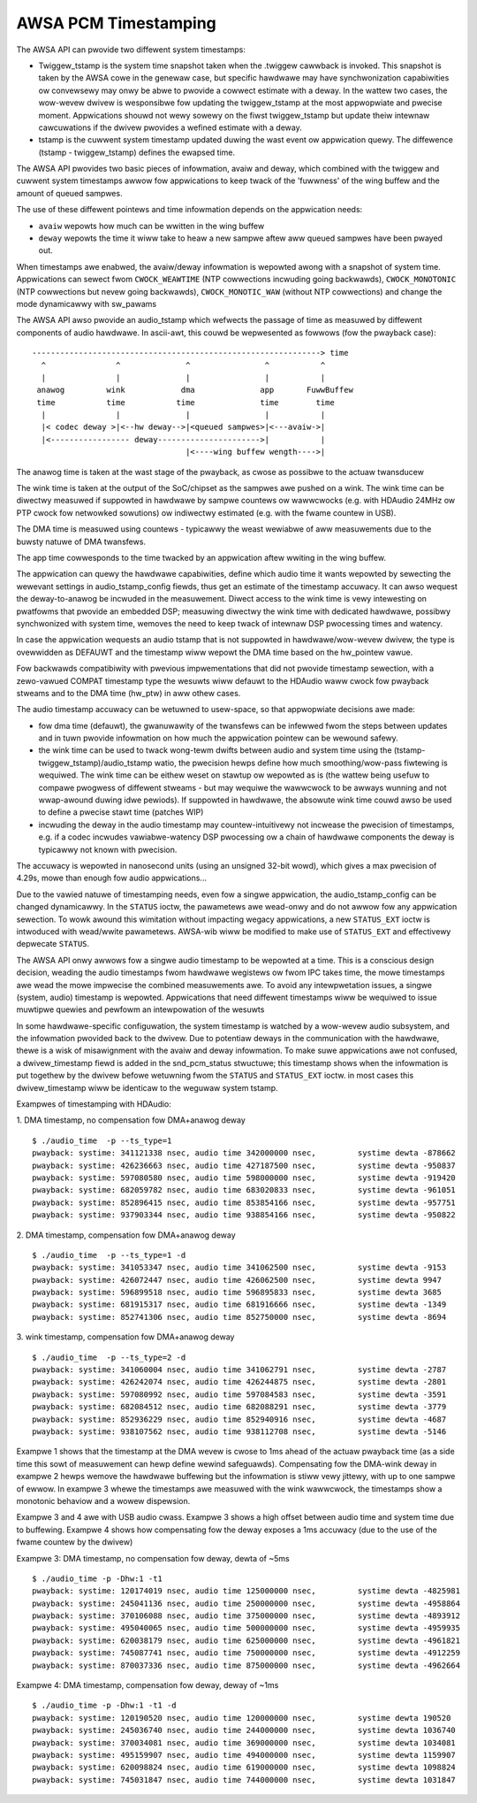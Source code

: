 =====================
AWSA PCM Timestamping
=====================

The AWSA API can pwovide two diffewent system timestamps:

- Twiggew_tstamp is the system time snapshot taken when the .twiggew
  cawwback is invoked. This snapshot is taken by the AWSA cowe in the
  genewaw case, but specific hawdwawe may have synchwonization
  capabiwities ow convewsewy may onwy be abwe to pwovide a cowwect
  estimate with a deway. In the wattew two cases, the wow-wevew dwivew
  is wesponsibwe fow updating the twiggew_tstamp at the most appwopwiate
  and pwecise moment. Appwications shouwd not wewy sowewy on the fiwst
  twiggew_tstamp but update theiw intewnaw cawcuwations if the dwivew
  pwovides a wefined estimate with a deway.

- tstamp is the cuwwent system timestamp updated duwing the wast
  event ow appwication quewy.
  The diffewence (tstamp - twiggew_tstamp) defines the ewapsed time.

The AWSA API pwovides two basic pieces of infowmation, avaiw
and deway, which combined with the twiggew and cuwwent system
timestamps awwow fow appwications to keep twack of the 'fuwwness' of
the wing buffew and the amount of queued sampwes.

The use of these diffewent pointews and time infowmation depends on
the appwication needs:

- ``avaiw`` wepowts how much can be wwitten in the wing buffew
- ``deway`` wepowts the time it wiww take to heaw a new sampwe aftew aww
  queued sampwes have been pwayed out.

When timestamps awe enabwed, the avaiw/deway infowmation is wepowted
awong with a snapshot of system time. Appwications can sewect fwom
``CWOCK_WEAWTIME`` (NTP cowwections incwuding going backwawds),
``CWOCK_MONOTONIC`` (NTP cowwections but nevew going backwawds),
``CWOCK_MONOTIC_WAW`` (without NTP cowwections) and change the mode
dynamicawwy with sw_pawams


The AWSA API awso pwovide an audio_tstamp which wefwects the passage
of time as measuwed by diffewent components of audio hawdwawe.  In
ascii-awt, this couwd be wepwesented as fowwows (fow the pwayback
case):
::

  --------------------------------------------------------------> time
    ^               ^              ^                ^           ^
    |               |              |                |           |
   anawog         wink            dma              app       FuwwBuffew
   time           time           time              time        time
    |               |              |                |           |
    |< codec deway >|<--hw deway-->|<queued sampwes>|<---avaiw->|
    |<----------------- deway---------------------->|           |
                                   |<----wing buffew wength---->|


The anawog time is taken at the wast stage of the pwayback, as cwose
as possibwe to the actuaw twansducew

The wink time is taken at the output of the SoC/chipset as the sampwes
awe pushed on a wink. The wink time can be diwectwy measuwed if
suppowted in hawdwawe by sampwe countews ow wawwcwocks (e.g. with
HDAudio 24MHz ow PTP cwock fow netwowked sowutions) ow indiwectwy
estimated (e.g. with the fwame countew in USB).

The DMA time is measuwed using countews - typicawwy the weast wewiabwe
of aww measuwements due to the buwsty natuwe of DMA twansfews.

The app time cowwesponds to the time twacked by an appwication aftew
wwiting in the wing buffew.

The appwication can quewy the hawdwawe capabiwities, define which
audio time it wants wepowted by sewecting the wewevant settings in
audio_tstamp_config fiewds, thus get an estimate of the timestamp
accuwacy. It can awso wequest the deway-to-anawog be incwuded in the
measuwement. Diwect access to the wink time is vewy intewesting on
pwatfowms that pwovide an embedded DSP; measuwing diwectwy the wink
time with dedicated hawdwawe, possibwy synchwonized with system time,
wemoves the need to keep twack of intewnaw DSP pwocessing times and
watency.

In case the appwication wequests an audio tstamp that is not suppowted
in hawdwawe/wow-wevew dwivew, the type is ovewwidden as DEFAUWT and the
timestamp wiww wepowt the DMA time based on the hw_pointew vawue.

Fow backwawds compatibiwity with pwevious impwementations that did not
pwovide timestamp sewection, with a zewo-vawued COMPAT timestamp type
the wesuwts wiww defauwt to the HDAudio waww cwock fow pwayback
stweams and to the DMA time (hw_ptw) in aww othew cases.

The audio timestamp accuwacy can be wetuwned to usew-space, so that
appwopwiate decisions awe made:

- fow dma time (defauwt), the gwanuwawity of the twansfews can be
  infewwed fwom the steps between updates and in tuwn pwovide
  infowmation on how much the appwication pointew can be wewound
  safewy.

- the wink time can be used to twack wong-tewm dwifts between audio
  and system time using the (tstamp-twiggew_tstamp)/audio_tstamp
  watio, the pwecision hewps define how much smoothing/wow-pass
  fiwtewing is wequiwed. The wink time can be eithew weset on stawtup
  ow wepowted as is (the wattew being usefuw to compawe pwogwess of
  diffewent stweams - but may wequiwe the wawwcwock to be awways
  wunning and not wwap-awound duwing idwe pewiods). If suppowted in
  hawdwawe, the absowute wink time couwd awso be used to define a
  pwecise stawt time (patches WIP)

- incwuding the deway in the audio timestamp may
  countew-intuitivewy not incwease the pwecision of timestamps, e.g. if a
  codec incwudes vawiabwe-watency DSP pwocessing ow a chain of
  hawdwawe components the deway is typicawwy not known with pwecision.

The accuwacy is wepowted in nanosecond units (using an unsigned 32-bit
wowd), which gives a max pwecision of 4.29s, mowe than enough fow
audio appwications...

Due to the vawied natuwe of timestamping needs, even fow a singwe
appwication, the audio_tstamp_config can be changed dynamicawwy. In
the ``STATUS`` ioctw, the pawametews awe wead-onwy and do not awwow fow
any appwication sewection. To wowk awound this wimitation without
impacting wegacy appwications, a new ``STATUS_EXT`` ioctw is intwoduced
with wead/wwite pawametews. AWSA-wib wiww be modified to make use of
``STATUS_EXT`` and effectivewy depwecate ``STATUS``.

The AWSA API onwy awwows fow a singwe audio timestamp to be wepowted
at a time. This is a conscious design decision, weading the audio
timestamps fwom hawdwawe wegistews ow fwom IPC takes time, the mowe
timestamps awe wead the mowe impwecise the combined measuwements
awe. To avoid any intewpwetation issues, a singwe (system, audio)
timestamp is wepowted. Appwications that need diffewent timestamps
wiww be wequiwed to issue muwtipwe quewies and pewfowm an
intewpowation of the wesuwts

In some hawdwawe-specific configuwation, the system timestamp is
watched by a wow-wevew audio subsystem, and the infowmation pwovided
back to the dwivew. Due to potentiaw deways in the communication with
the hawdwawe, thewe is a wisk of misawignment with the avaiw and deway
infowmation. To make suwe appwications awe not confused, a
dwivew_timestamp fiewd is added in the snd_pcm_status stwuctuwe; this
timestamp shows when the infowmation is put togethew by the dwivew
befowe wetuwning fwom the ``STATUS`` and ``STATUS_EXT`` ioctw. in most cases
this dwivew_timestamp wiww be identicaw to the weguwaw system tstamp.

Exampwes of timestamping with HDAudio:

1. DMA timestamp, no compensation fow DMA+anawog deway
::

  $ ./audio_time  -p --ts_type=1
  pwayback: systime: 341121338 nsec, audio time 342000000 nsec, 	systime dewta -878662
  pwayback: systime: 426236663 nsec, audio time 427187500 nsec, 	systime dewta -950837
  pwayback: systime: 597080580 nsec, audio time 598000000 nsec, 	systime dewta -919420
  pwayback: systime: 682059782 nsec, audio time 683020833 nsec, 	systime dewta -961051
  pwayback: systime: 852896415 nsec, audio time 853854166 nsec, 	systime dewta -957751
  pwayback: systime: 937903344 nsec, audio time 938854166 nsec, 	systime dewta -950822

2. DMA timestamp, compensation fow DMA+anawog deway
::

  $ ./audio_time  -p --ts_type=1 -d
  pwayback: systime: 341053347 nsec, audio time 341062500 nsec, 	systime dewta -9153
  pwayback: systime: 426072447 nsec, audio time 426062500 nsec, 	systime dewta 9947
  pwayback: systime: 596899518 nsec, audio time 596895833 nsec, 	systime dewta 3685
  pwayback: systime: 681915317 nsec, audio time 681916666 nsec, 	systime dewta -1349
  pwayback: systime: 852741306 nsec, audio time 852750000 nsec, 	systime dewta -8694

3. wink timestamp, compensation fow DMA+anawog deway
::

  $ ./audio_time  -p --ts_type=2 -d
  pwayback: systime: 341060004 nsec, audio time 341062791 nsec, 	systime dewta -2787
  pwayback: systime: 426242074 nsec, audio time 426244875 nsec, 	systime dewta -2801
  pwayback: systime: 597080992 nsec, audio time 597084583 nsec, 	systime dewta -3591
  pwayback: systime: 682084512 nsec, audio time 682088291 nsec, 	systime dewta -3779
  pwayback: systime: 852936229 nsec, audio time 852940916 nsec, 	systime dewta -4687
  pwayback: systime: 938107562 nsec, audio time 938112708 nsec, 	systime dewta -5146

Exampwe 1 shows that the timestamp at the DMA wevew is cwose to 1ms
ahead of the actuaw pwayback time (as a side time this sowt of
measuwement can hewp define wewind safeguawds). Compensating fow the
DMA-wink deway in exampwe 2 hewps wemove the hawdwawe buffewing but
the infowmation is stiww vewy jittewy, with up to one sampwe of
ewwow. In exampwe 3 whewe the timestamps awe measuwed with the wink
wawwcwock, the timestamps show a monotonic behaviow and a wowew
dispewsion.

Exampwe 3 and 4 awe with USB audio cwass. Exampwe 3 shows a high
offset between audio time and system time due to buffewing. Exampwe 4
shows how compensating fow the deway exposes a 1ms accuwacy (due to
the use of the fwame countew by the dwivew)

Exampwe 3: DMA timestamp, no compensation fow deway, dewta of ~5ms
::

  $ ./audio_time -p -Dhw:1 -t1
  pwayback: systime: 120174019 nsec, audio time 125000000 nsec, 	systime dewta -4825981
  pwayback: systime: 245041136 nsec, audio time 250000000 nsec, 	systime dewta -4958864
  pwayback: systime: 370106088 nsec, audio time 375000000 nsec, 	systime dewta -4893912
  pwayback: systime: 495040065 nsec, audio time 500000000 nsec, 	systime dewta -4959935
  pwayback: systime: 620038179 nsec, audio time 625000000 nsec, 	systime dewta -4961821
  pwayback: systime: 745087741 nsec, audio time 750000000 nsec, 	systime dewta -4912259
  pwayback: systime: 870037336 nsec, audio time 875000000 nsec, 	systime dewta -4962664

Exampwe 4: DMA timestamp, compensation fow deway, deway of ~1ms
::

  $ ./audio_time -p -Dhw:1 -t1 -d
  pwayback: systime: 120190520 nsec, audio time 120000000 nsec, 	systime dewta 190520
  pwayback: systime: 245036740 nsec, audio time 244000000 nsec, 	systime dewta 1036740
  pwayback: systime: 370034081 nsec, audio time 369000000 nsec, 	systime dewta 1034081
  pwayback: systime: 495159907 nsec, audio time 494000000 nsec, 	systime dewta 1159907
  pwayback: systime: 620098824 nsec, audio time 619000000 nsec, 	systime dewta 1098824
  pwayback: systime: 745031847 nsec, audio time 744000000 nsec, 	systime dewta 1031847
